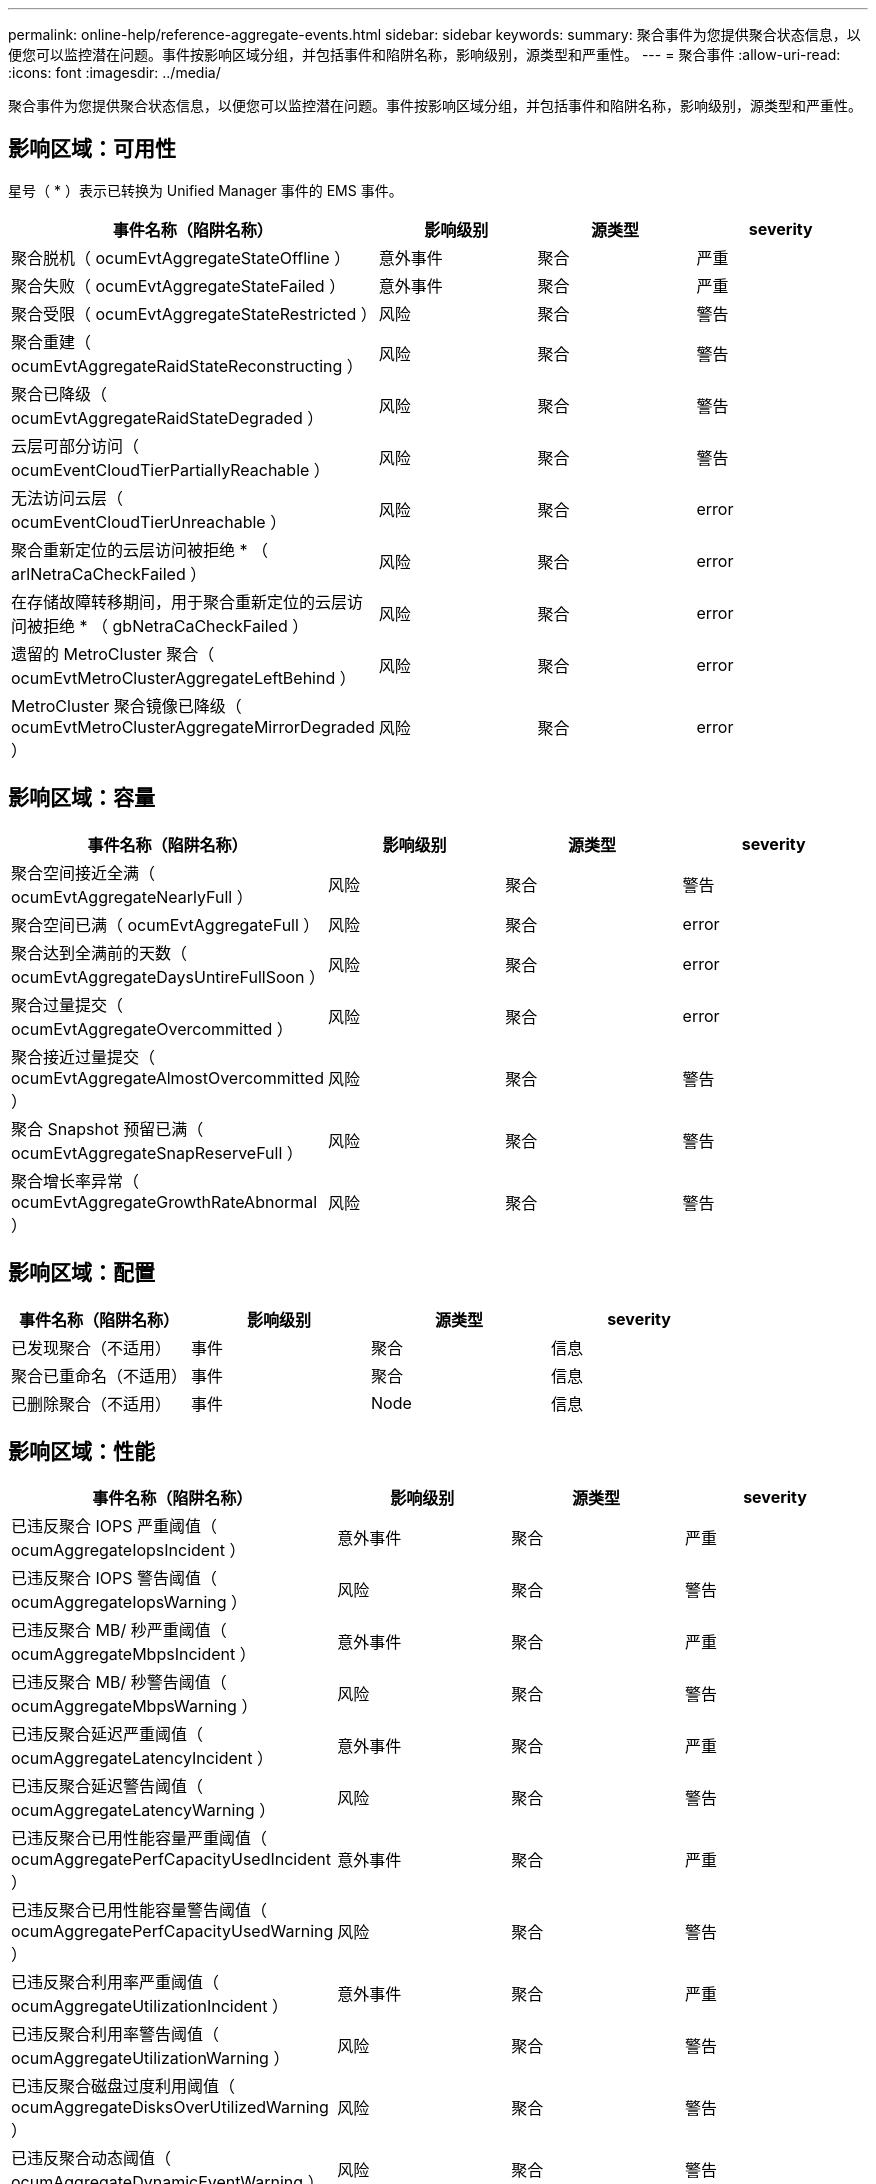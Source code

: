 ---
permalink: online-help/reference-aggregate-events.html 
sidebar: sidebar 
keywords:  
summary: 聚合事件为您提供聚合状态信息，以便您可以监控潜在问题。事件按影响区域分组，并包括事件和陷阱名称，影响级别，源类型和严重性。 
---
= 聚合事件
:allow-uri-read: 
:icons: font
:imagesdir: ../media/


[role="lead"]
聚合事件为您提供聚合状态信息，以便您可以监控潜在问题。事件按影响区域分组，并包括事件和陷阱名称，影响级别，源类型和严重性。



== 影响区域：可用性

星号（ * ）表示已转换为 Unified Manager 事件的 EMS 事件。

|===
| 事件名称（陷阱名称） | 影响级别 | 源类型 | severity 


 a| 
聚合脱机（ ocumEvtAggregateStateOffline ）
 a| 
意外事件
 a| 
聚合
 a| 
严重



 a| 
聚合失败（ ocumEvtAggregateStateFailed ）
 a| 
意外事件
 a| 
聚合
 a| 
严重



 a| 
聚合受限（ ocumEvtAggregateStateRestricted ）
 a| 
风险
 a| 
聚合
 a| 
警告



 a| 
聚合重建（ ocumEvtAggregateRaidStateReconstructing ）
 a| 
风险
 a| 
聚合
 a| 
警告



 a| 
聚合已降级（ ocumEvtAggregateRaidStateDegraded ）
 a| 
风险
 a| 
聚合
 a| 
警告



 a| 
云层可部分访问（ ocumEventCloudTierPartiallyReachable ）
 a| 
风险
 a| 
聚合
 a| 
警告



 a| 
无法访问云层（ ocumEventCloudTierUnreachable ）
 a| 
风险
 a| 
聚合
 a| 
error



 a| 
聚合重新定位的云层访问被拒绝 * （ arlNetraCaCheckFailed ）
 a| 
风险
 a| 
聚合
 a| 
error



 a| 
在存储故障转移期间，用于聚合重新定位的云层访问被拒绝 * （ gbNetraCaCheckFailed ）
 a| 
风险
 a| 
聚合
 a| 
error



 a| 
遗留的 MetroCluster 聚合（ ocumEvtMetroClusterAggregateLeftBehind ）
 a| 
风险
 a| 
聚合
 a| 
error



 a| 
MetroCluster 聚合镜像已降级（ ocumEvtMetroClusterAggregateMirrorDegraded ）
 a| 
风险
 a| 
聚合
 a| 
error

|===


== 影响区域：容量

|===
| 事件名称（陷阱名称） | 影响级别 | 源类型 | severity 


 a| 
聚合空间接近全满（ ocumEvtAggregateNearlyFull ）
 a| 
风险
 a| 
聚合
 a| 
警告



 a| 
聚合空间已满（ ocumEvtAggregateFull ）
 a| 
风险
 a| 
聚合
 a| 
error



 a| 
聚合达到全满前的天数（ ocumEvtAggregateDaysUntireFullSoon ）
 a| 
风险
 a| 
聚合
 a| 
error



 a| 
聚合过量提交（ ocumEvtAggregateOvercommitted ）
 a| 
风险
 a| 
聚合
 a| 
error



 a| 
聚合接近过量提交（ ocumEvtAggregateAlmostOvercommitted ）
 a| 
风险
 a| 
聚合
 a| 
警告



 a| 
聚合 Snapshot 预留已满（ ocumEvtAggregateSnapReserveFull ）
 a| 
风险
 a| 
聚合
 a| 
警告



 a| 
聚合增长率异常（ ocumEvtAggregateGrowthRateAbnormal ）
 a| 
风险
 a| 
聚合
 a| 
警告

|===


== 影响区域：配置

|===
| 事件名称（陷阱名称） | 影响级别 | 源类型 | severity 


 a| 
已发现聚合（不适用）
 a| 
事件
 a| 
聚合
 a| 
信息



 a| 
聚合已重命名（不适用）
 a| 
事件
 a| 
聚合
 a| 
信息



 a| 
已删除聚合（不适用）
 a| 
事件
 a| 
Node
 a| 
信息

|===


== 影响区域：性能

|===
| 事件名称（陷阱名称） | 影响级别 | 源类型 | severity 


 a| 
已违反聚合 IOPS 严重阈值（ ocumAggregateIopsIncident ）
 a| 
意外事件
 a| 
聚合
 a| 
严重



 a| 
已违反聚合 IOPS 警告阈值（ ocumAggregateIopsWarning ）
 a| 
风险
 a| 
聚合
 a| 
警告



 a| 
已违反聚合 MB/ 秒严重阈值（ ocumAggregateMbpsIncident ）
 a| 
意外事件
 a| 
聚合
 a| 
严重



 a| 
已违反聚合 MB/ 秒警告阈值（ ocumAggregateMbpsWarning ）
 a| 
风险
 a| 
聚合
 a| 
警告



 a| 
已违反聚合延迟严重阈值（ ocumAggregateLatencyIncident ）
 a| 
意外事件
 a| 
聚合
 a| 
严重



 a| 
已违反聚合延迟警告阈值（ ocumAggregateLatencyWarning ）
 a| 
风险
 a| 
聚合
 a| 
警告



 a| 
已违反聚合已用性能容量严重阈值（ ocumAggregatePerfCapacityUsedIncident ）
 a| 
意外事件
 a| 
聚合
 a| 
严重



 a| 
已违反聚合已用性能容量警告阈值（ ocumAggregatePerfCapacityUsedWarning ）
 a| 
风险
 a| 
聚合
 a| 
警告



 a| 
已违反聚合利用率严重阈值（ ocumAggregateUtilizationIncident ）
 a| 
意外事件
 a| 
聚合
 a| 
严重



 a| 
已违反聚合利用率警告阈值（ ocumAggregateUtilizationWarning ）
 a| 
风险
 a| 
聚合
 a| 
警告



 a| 
已违反聚合磁盘过度利用阈值（ ocumAggregateDisksOverUtilizedWarning ）
 a| 
风险
 a| 
聚合
 a| 
警告



 a| 
已违反聚合动态阈值（ ocumAggregateDynamicEventWarning ）
 a| 
风险
 a| 
聚合
 a| 
警告

|===